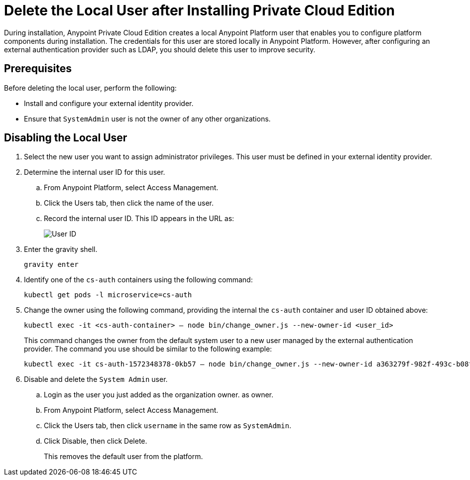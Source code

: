 = Delete the Local User after Installing Private Cloud Edition

During installation, Anypoint Private Cloud Edition creates a local Anypoint Platform user that enables you to configure platform components during installation. The credentials for this user are stored locally in Anypoint Platform. However, after configuring an external authentication provider such as LDAP, you should delete this user to improve security.

== Prerequisites

Before deleting the local user, perform the following:

* Install and configure your external identity provider.
* Ensure that `SystemAdmin` user is not the owner of any other organizations.

== Disabling the Local User

. Select the new user you want to assign administrator privileges. This user must be defined in your external identity provider.

. Determine the internal user ID for this user.
.. From Anypoint Platform, select Access Management.
.. Click the Users tab, then click the name of the user.
.. Record the internal user ID. This ID appears in the URL as:
+
image::access-management-user-id.png[User ID]

. Enter the gravity shell. 
+
----
gravity enter
----

. Identify one of the `cs-auth` containers using the following command:
+
----
kubectl get pods -l microservice=cs-auth
----

. Change the owner using the following command, providing the internal the `cs-auth` container and user ID obtained above:
+
----
kubectl exec -it <cs-auth-container> – node bin/change_owner.js --new-owner-id <user_id>
----
+
This command changes the owner from the default system user to a new user managed by the external authentication provider. The command you use should be similar to the following example:
+
----
kubectl exec -it cs-auth-1572348378-0kb57 – node bin/change_owner.js --new-owner-id a363279f-982f-493c-b08f-9feb91be90d4
----


. Disable and delete the `System Admin` user.
.. Login as the user you just added as the organization owner. as owner.
.. From Anypoint Platform, select Access Management.
.. Click the Users tab, then click `username` in the same row as `SystemAdmin`.
.. Click Disable, then click Delete.
+
This removes the default user from the platform.